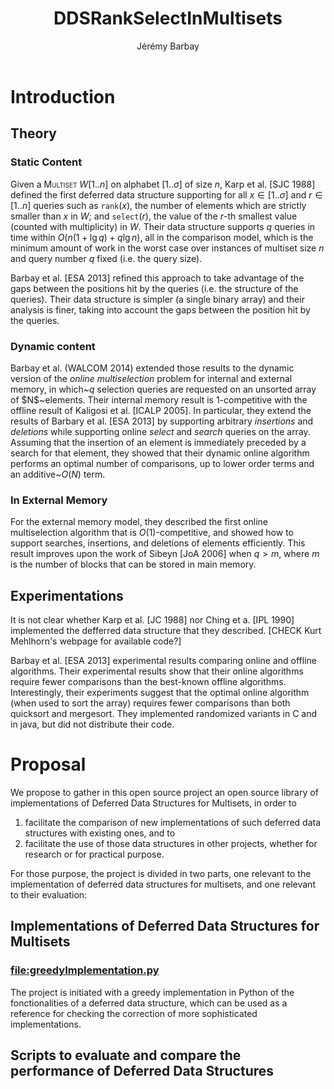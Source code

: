 #+TITLE: DDSRankSelectInMultisets
#+DESCRIPTION: Implementations and Experimentations on Deferred Data Structures supporting Rank, Select in MultiSets
#+AUTHOR: Jérémy Barbay
#+EMAIL: jeremy@barbay.cl
#+CATEGORY: Research

* Introduction
** Theory
*** Static Content

Given a \textsc{Multiset} $W[1..n]$ on alphabet $[1..\sigma]$ of size $n$, Karp et al. [SJC 1988] defined the first deferred data structure supporting for all $x\in[1..\sigma]$ and $r\in[1..n]$ queries such as \texttt{rank}$(x)$, the number of elements which are strictly smaller than $x$ in $W$; and \texttt{select}$(r)$, the value of the $r$-th smallest value (counted with multiplicity) in $W$.  Their data structure supports $q$ queries in time within $O(n(1+\lg q)+q\lg n)$, all in the comparison model, which is the minimum amount of work in the worst case over instances of multiset size $n$ and query number $q$ fixed (i.e. the query size). 

Barbay et al. [ESA 2013] refined this approach to take advantage of the gaps between the positions hit by the queries (i.e. the structure of the queries).  Their data structure is simpler (a single binary array) and their analysis is finer, taking into account the gaps between the position hit by the queries.

*** Dynamic content

Barbay et al. (WALCOM 2014) extended those results to the dynamic version of the \emph{online multiselection} problem for internal and external memory, in which~$q$ selection queries are requested on an unsorted array of $N$~elements. Their internal memory result is $1$-competitive with the offline result of Kaligosi et al.  [ICALP 2005].  In particular, they extend the results of Barbary et al.  [ESA 2013] by supporting arbitrary \emph{insertions} and \emph{deletions} while supporting online \emph{select} and \emph{search} queries on the array. Assuming that the insertion of an element is immediately preceded by a search for that element, they showed that their dynamic online algorithm performs an optimal number of comparisons, up to lower order terms and an additive~$O(N)$ term.

*** In External Memory

For the external memory model, they described the first online multiselection algorithm that is $O(1)$-competitive, and showed how to support searches, insertions, and deletions of elements efficiently.  This result improves upon the work of Sibeyn [JoA 2006] when $q > m$, where $m$ is the number of blocks that can be stored in main memory.

** Experimentations

It is not clear whether Karp et al. [JC 1988] nor Ching et a. [IPL 1990] implemented the defferred data structure that they described. [CHECK Kurt Mehlhorn's webpage for available code?]

Barbay et al. [ESA 2013] experimental results comparing online and offline algorithms. Their experimental results show that their online algorithms require fewer comparisons than the best-known offline algorithms. Interestingly, their experiments suggest that the optimal online algorithm (when used to sort the array) requires fewer comparisons than both quicksort and mergesort.  They implemented randomized variants in C and in java, but did not distribute their code.

* Proposal

We propose to gather in this open source project an open source library of implementations of Deferred Data Structures for Multisets, in order to
1. facilitate the comparison of new implementations of such deferred data structures with existing ones, and to
2. facilitate the use of those data structures in other projects, whether for research or for practical purpose.

For those purpose, the project is divided in two parts, one relevant to the implementation of deferred data structures for multisets, and one relevant to their evaluation:

** Implementations of Deferred Data Structures for Multisets
*** file:greedyImplementation.py
The project is initiated with a greedy implementation in Python of the fonctionalities of a deferred data structure, which can be used as a reference for checking the correction of more sophisticated implementations.
** Scripts to evaluate and compare the performance of Deferred Data Structures

